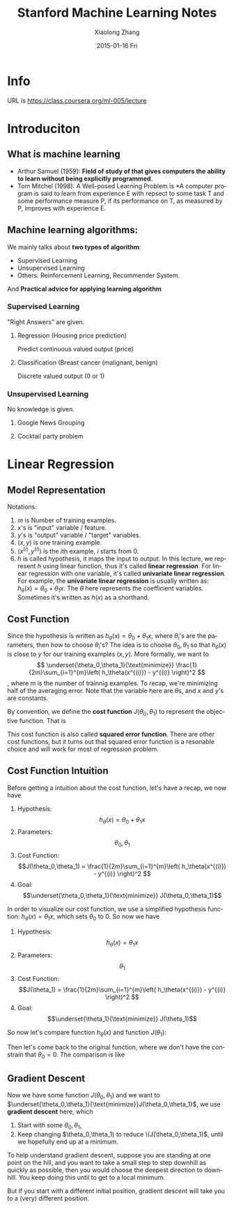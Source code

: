 #+TITLE:       Stanford Machine Learning Notes
#+AUTHOR:      Xiaolong Zhang
#+EMAIL:       xlzhang@cs.hku.hk
#+DATE:        2015-01-16 Fri
#+URI:         /blog/%y/%m/%d/Stanford Machine Learning Notes
#+KEYWORDS:    Machine Learning,notes
#+TAGS:        Machine Learning,notes
#+LANGUAGE:    en
#+OPTIONS:     H:3 num:nil toc:nil \n:nil ::t |:t ^:nil -:nil f:t *:t <:t
#+DESCRIPTION: This is the notes when I'm learning Stanford Machine Learning on Coursera

* Info
URL is https://class.coursera.org/ml-005/lecture

* Introduciton 
** What is machine learning
- Arthur Samuel (1959): *Field of study of that gives computers the ability to learn without being explicitly programmed.* 
- Tom Mitchel (1998): A Well-posed Learning Problem is *A computer program is said to learn from experience E with repsect to some task T and some performance measure P, if its performance on T, as measured by P, improves with experience E.
** Machine learning algorithms:
We mainly talks about *two types of algorithm*:
- Supervised Learning
- Unsupervised Learning
- Others: Reinforcement Learning, Recommender System.
And *Practical advice for applying learning algorithm*
*** Supervised Learning
"Right Answers" are given. 
**** Regression (Housing price prediction)
Predict continuous valued output (price)
[[file:./images/screenshot-01.png]]
**** Classification (Breast cancer (malignant, benign)
Discrete valued output (0 or 1)
[[file:./images/screenshot-02.png]]

*** Unsupervised Learning
No knowledge is given.
**** Google News Grouping
[[file:./images/screenshot-03.png]]
**** Cocktail party problem
[[file:./images/screenshot-04.png]]
* Linear Regression
** Model Representation
Notations:
1. \(m\) is Number of training examples.
2. \(x\)'s is "input" variable  / feature.
3. \(y\)'s is "output" variable / "target" variables.
4. \((x,y)\) is one training example.
5. \((x^{(i)},y^{(i)})\) is the \(i\)th example, \(i\) starts from \(0\).
6. \(h\) is called hypothesis, it maps the input to output. In this lecture, we represent \(h\) using linear function, thus it's called *linear regression*. For linear regression with one variable, it's called *univariate linear regression*. For example, the *univariate linear regression* is usually written as: \(h_\theta (x) = \theta_0 + \theta_1 x\). The \(\theta\) here represents the coefficient variables. Sometimes it's written as \(h(x)\) as a shorthand.
** Cost Function
Since the hypothesis is written as \(h_\theta (x) = \theta_0 + \theta_1 x\), where \(\theta_i\)'s are the parameters, then how to choose \(\theta_i\)'s?
The idea is to choose \(\theta_0, \theta_1\) so that \(h_\theta (x)\) is close to \(y\) for our training examples \((x,y)\). More formally, we want to
\[
\underset{\theta_0,\theta_1}{\text{minimize}} \frac{1}{2m}\sum_{i=1}^{m}\left( h_\theta(x^{(i)}) - y^{(i)} \right)^2
\],
where \(m\) is the number of trainnig examples. To recap, we're minimizing half of the averaging error. Note that the variable here are \(\theta\)s, and \(x\) and \(y\)'s are constants.

By convention, we define the *cost function* \(J(\theta_0,\theta_1)\) to represent the objective function. That is
\begin{gather*}
J(\theta_0,\theta_1) = \frac{1}{2m}\sum_{i=1}^{m}\left( h_\theta(x^{(i)}) - y^{(i)} \right)^2 \\
\underset{\theta_0,\theta_1}{\text{minimize}} J(\theta_0,\theta_1)
\end{gather*}

This cost function is also called *squared error function*. There are other cost functions, but it turns out that squared error function is a resonable choice and will work for most of regression problem.
** Cost Function Intuition
Before getting a intuition about the cost function, let's have a recap, we now have
1. Hypothesis: \[h_\theta (x) = \theta_0 + \theta_1 x\]
2. Parameters: \[\theta_0,\theta_1\]
3. Cost Function: \[J(\theta_0,\theta_1) = \frac{1}{2m}\sum_{i=1}^{m}\left( h_\theta(x^{(i)}) - y^{(i)} \right)^2 \]
4. Goal: \[\underset{\theta_0,\theta_1}{\text{minimize}} J(\theta_0,\theta_1)\]

In order to visualize our cost function, we use a simplified hypothesis function: \(h_\theta (x) = \theta_1 x\), which sets \(\theta_0\) to \(0\). So now we have
1. Hypothesis: \[h_\theta (x) =  \theta_1 x\]
2. Parameters: \[\theta_1\]
3. Cost Function: \[J(\theta_1) = \frac{1}{2m}\sum_{i=1}^{m}\left( h_\theta(x^{(i)}) - y^{(i)} \right)^2 \]
4. Goal: \[\underset{\theta_1}{\text{minimize}} J(\theta_1)\]

So now let's compare function \(h_\theta (x)\) and function \(J(\theta_1)\):
[[file:./images/screenshot-05.png]]

Then let's come back to the original function, where we don't have the constrain that \(\theta_0 = 0\). The comparison is like
[[file:./images/screenshot-06.png]]
** Gradient Descent
Now we have some function \(J(\theta_0,\theta_1)\) and we want to \(\underset{\theta_0,\theta_1}{\text{minimize}}J(\theta_0,\theta_1)\), we use *gradient descent* here, which
1. Start with some \(\theta_0,\theta_1\),
2. Keep changing \(\theta_0,\theta_1) to reduce \(J(\theta_0,\theta_1)\), until we hopefully end up at a minimum.

To help understand gradient descent, suppose you are standing at one point on the hill, and you want to take a small step to step downhill as quickly as possible, then you would choose the deepest direction to downhill.
[[file:./images/screenshot-07.png]]
You keep doing this until to get to a local minimum.
[[file:./images/screenshot-08.png]]

But if you start with a different initial position, gradient descent will take you to a (very) different position.
[[file:./images/screenshot-08.png]]


